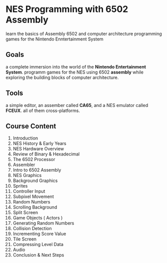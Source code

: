 #+OPTIONS: toc:nil

* NES Programming with 6502 Assembly
learn the basics of Assembly 6502 and computer architecture
programming games for the Nintendo Enntertainment System
** Goals
a complete immersion into the world of the *Nintendo Entertainment System*.
programm games for the NES using 6502 *assembly* while exploring the building blocks
of computer architecture.
** Tools
a simple editor, an assember called *CA65*, and a NES emulator called *FCEUX*.\newline
all of them cross-platforms.

** Course Content
1. Introduction
2. NES History & Early Years
3. NES Hardware Overview
4. Review of Binary & Hexadecimal
5. The 6502 Processor
6. Assembler
7. Intro to 6502 Assembly
8. NES Graphics
9. Background Graphics
10. Sprites
11. Controller Input
12. Subpixel Movement
13. Random Numbers
14. Scrolling Background
15. Split Screen
16. Game Objects ( Actors )
17. Generating Random Numbers
18. Collision Detection
19. Incrementing Score Value
20. Tile Screen
21. Compressing Level Data
22. Audio
23. Conclusion & Next Steps
